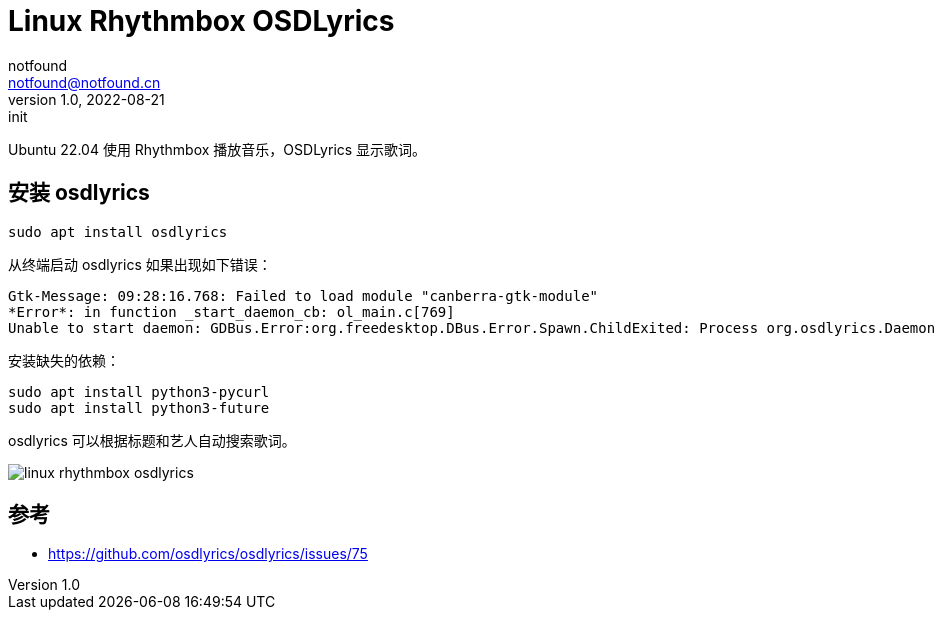 = Linux Rhythmbox OSDLyrics
notfound <notfound@notfound.cn>
1.0, 2022-08-21: init
:sectanchors:

:page-slug: linux-rhythmbox-osdlyrics
:page-category: linux

Ubuntu 22.04 使用 Rhythmbox 播放音乐，OSDLyrics 显示歌词。

== 安装 osdlyrics

[source,bash]
----
sudo apt install osdlyrics
----

从终端启动 osdlyrics 如果出现如下错误：

[source,txt]
----
Gtk-Message: 09:28:16.768: Failed to load module "canberra-gtk-module"
*Error*: in function _start_daemon_cb: ol_main.c[769]
Unable to start daemon: GDBus.Error:org.freedesktop.DBus.Error.Spawn.ChildExited: Process org.osdlyrics.Daemon exited with status 1
----

安装缺失的依赖：

[source,bash]
----
sudo apt install python3-pycurl
sudo apt install python3-future
----

osdlyrics 可以根据标题和艺人自动搜索歌词。

image::/images/linux-rhythmbox-osdlyrics.png[]


== 参考

* https://github.com/osdlyrics/osdlyrics/issues/75
